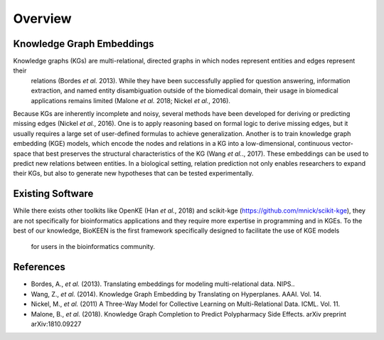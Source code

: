 Overview
--------

Knowledge Graph Embeddings
~~~~~~~~~~~~~~~~~~~~~~~~~~

Knowledge graphs (KGs) are multi-relational, directed graphs in which nodes represent entities and edges represent their
 relations (Bordes *et al.* 2013). While they have been successfully applied for question answering, information
 extraction, and named entity disambiguation outside of the biomedical domain, their usage in biomedical applications
 remains limited (Malone *et al.* 2018; Nickel *et al.*, 2016).

Because KGs are inherently incomplete and noisy, several methods have been developed for deriving or predicting missing
edges (Nickel *et al.*, 2016).  One is to apply reasoning based on formal logic to derive missing edges, but it usually
requires a large set of user-defined formulas to achieve generalization. Another is to train knowledge graph embedding
(KGE) models, which encode the nodes and relations in a KG into a low-dimensional,
continuous vector-space that best preserves the structural characteristics of the KG (Wang *et al.*., 2017).
These embeddings can be used to predict new relations between entities. In a biological setting, relation
prediction not only enables researchers to expand their KGs, but also to generate new hypotheses that can be
tested experimentally.


Existing Software
~~~~~~~~~~~~~~~~~

While there exists other toolkits like OpenKE (Han *et al.*, 2018) and scikit-kge (https://github.com/mnick/scikit-kge),
they are not specifically for bioinformatics applications and they require more expertise in programming and in KGEs.
To the best of our knowledge, BioKEEN is the first framework specifically designed to facilitate the use of KGE models
 for users in the bioinformatics community.

References
~~~~~~~~~~

- Bordes, A., *et al.* (2013). Translating embeddings for modeling multi-relational data. NIPS..
- Wang, Z., *et al.* (2014). Knowledge Graph Embedding by Translating on Hyperplanes. AAAI. Vol. 14.
- Nickel, M., *et al.* (2011) A Three-Way Model for Collective Learning on Multi-Relational Data. ICML. Vol. 11.
- Malone, B., *et al.* (2018). Knowledge Graph Completion to Predict Polypharmacy Side Effects. arXiv preprint arXiv:1810.09227